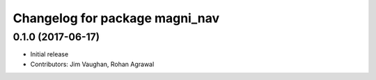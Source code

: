 ^^^^^^^^^^^^^^^^^^^^^^^^^^^^^^^
Changelog for package magni_nav
^^^^^^^^^^^^^^^^^^^^^^^^^^^^^^^

0.1.0 (2017-06-17)
------------------
* Initial release
* Contributors: Jim Vaughan, Rohan Agrawal

